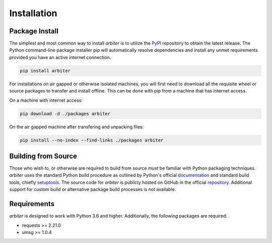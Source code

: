 .. # Links
.. _PyPi: http://pypi.org/
.. _repository: https://github.com/rastern/arbiter
.. _setuptools: https://setuptools.readthedocs.io/en/latest/https://setuptools.readthedocs.io/en/latest/


============
Installation
============

Package Install
===============

The simplest and most common way to install *arbiter* is to utilize the PyPI_
repository to obtain the latest release. The Python command-line package installer
pip will automatically resolve dependencies and install any unmet requirements
provided you have an active internet connection.

.. code-block:: bash

   pip install arbiter

For installations on air gapped or otherwise isolated machines, you will first
need to download all the requisite wheel or source packages to transfer and
install offline. This can be done with pip from a machine that has internet access.

On a machine with internet access:

.. code-block:: bash

  pip download -d ./packages arbiter

On the air gapped machine after transfering and unpacking files:

.. code-block:: bash

  pip install --no-index --find-links ./packages arbiter


Building from Source
====================

Those who wish to, or otherwise are required to build from source *must* be familiar
with Python packaging techniques. *arbiter* uses the standard Python build procedure
as outlined by Python's official `documentation <https://packaging.python.org/tutorials/packaging-projects/>`_
and standard build tools, chiefly setuptools_. The source code for *arbiter* is
publicly hosted on GitHub in the official repository_. Additional support for
custom build or alternative package build processes is not available.


Requirements
============

*arbiter* is designed to work with Python 3.6 and higher. Additionally, the
following packages are required:

- requests >= 2.21.0
- umsg >= 1.0.4
